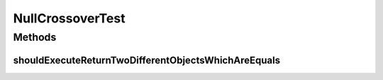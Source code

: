 .. java:import:: org.junit Test

.. java:import:: org.uma.jmetal.operator CrossoverOperator

.. java:import:: org.uma.jmetal.problem Problem

.. java:import:: org.uma.jmetal.problem.impl AbstractDoubleProblem

.. java:import:: org.uma.jmetal.solution DoubleSolution

.. java:import:: org.uma.jmetal.solution.impl DefaultDoubleSolution

.. java:import:: org.uma.jmetal.util.pseudorandom JMetalRandom

.. java:import:: java.util ArrayList

.. java:import:: java.util List

NullCrossoverTest
=================

.. java:package:: org.uma.jmetal.operator.impl.crossover
   :noindex:

.. java:type:: public class NullCrossoverTest

   Created by ajnebro on 10/6/15.

Methods
-------
shouldExecuteReturnTwoDifferentObjectsWhichAreEquals
^^^^^^^^^^^^^^^^^^^^^^^^^^^^^^^^^^^^^^^^^^^^^^^^^^^^

.. java:method:: @Test public void shouldExecuteReturnTwoDifferentObjectsWhichAreEquals()
   :outertype: NullCrossoverTest

